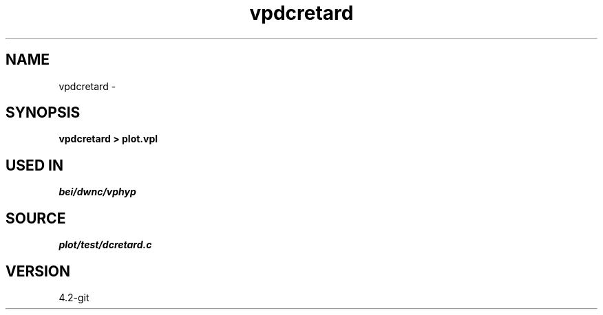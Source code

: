 .TH vpdcretard 1  "APRIL 2023" Madagascar "Madagascar Manuals"
.SH NAME
vpdcretard \- 
.SH SYNOPSIS
.B vpdcretard > plot.vpl
.SH USED IN
.TP
.I bei/dwnc/vphyp
.SH SOURCE
.I plot/test/dcretard.c
.SH VERSION
4.2-git
